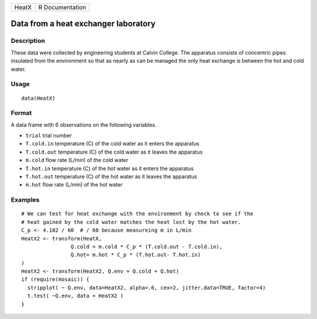 +---------+-------------------+
| HeatX   | R Documentation   |
+---------+-------------------+

Data from a heat exchanger laboratory
-------------------------------------

Description
~~~~~~~~~~~

These data were collected by engineering students at Calvin College. The
apparatus consists of concentric pipes insulated from the environment so
that as nearly as can be managed the only heat exchange is between the
hot and cold water.

Usage
~~~~~

::

    data(HeatX)

Format
~~~~~~

A data frame with 6 observations on the following variables.

-  ``trial`` trial number

-  ``T.cold.in`` temperature (C) of the cold water as it enters the
   apparatus

-  ``T.cold.out`` temperature (C) of the cold water as it leaves the
   apparatus

-  ``m.cold`` flow rate (L/min) of the cold water

-  ``T.hot.in`` temperature (C) of the hot water as it enters the
   apparatus

-  ``T.hot.out`` temperature (C) of the hot water as it leaves the
   apparatus

-  ``m.hot`` flow rate (L/min) of the hot water

Examples
~~~~~~~~

::

    # We can test for heat exchange with the environment by check to see if the 
    # heat gained by the cold water matches the heat lost by the hot water.
    C_p <- 4.182 / 60  # / 60 because measureing m in L/min
    HeatX2 <- transform(HeatX, 
                    Q.cold = m.cold * C_p * (T.cold.out - T.cold.in),
                    Q.hot= m.hot * C_p * (T.hot.out- T.hot.in)
    )
    HeatX2 <- transform(HeatX2, Q.env = Q.cold + Q.hot)
    if (require(mosaic)) {
      stripplot( ~ Q.env, data=HeatX2, alpha=.6, cex=2, jitter.data=TRUE, factor=4)
      t.test( ~Q.env, data = HeatX2 )
    }

